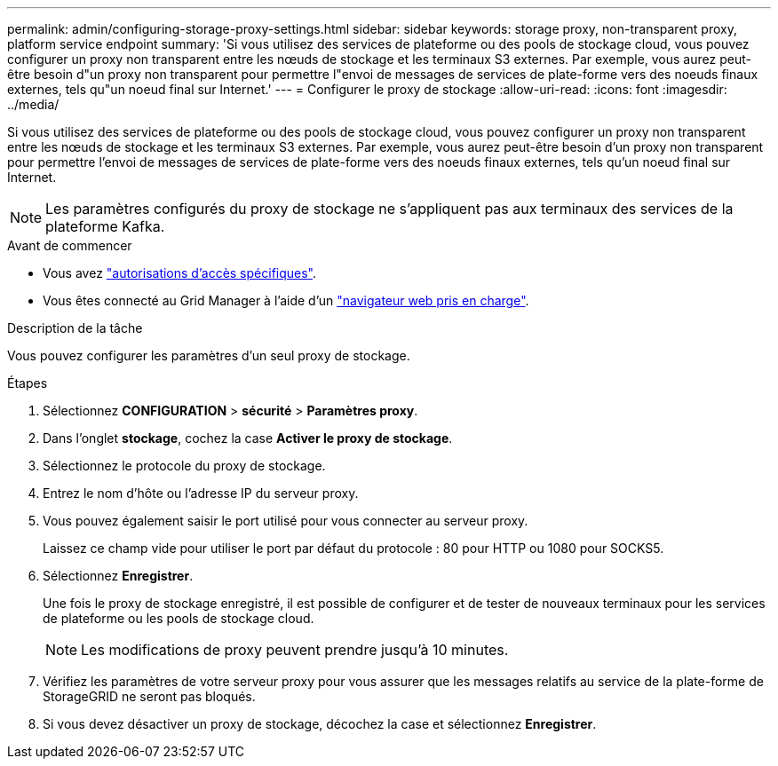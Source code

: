 ---
permalink: admin/configuring-storage-proxy-settings.html 
sidebar: sidebar 
keywords: storage proxy, non-transparent proxy, platform service endpoint 
summary: 'Si vous utilisez des services de plateforme ou des pools de stockage cloud, vous pouvez configurer un proxy non transparent entre les nœuds de stockage et les terminaux S3 externes. Par exemple, vous aurez peut-être besoin d"un proxy non transparent pour permettre l"envoi de messages de services de plate-forme vers des noeuds finaux externes, tels qu"un noeud final sur Internet.' 
---
= Configurer le proxy de stockage
:allow-uri-read: 
:icons: font
:imagesdir: ../media/


[role="lead"]
Si vous utilisez des services de plateforme ou des pools de stockage cloud, vous pouvez configurer un proxy non transparent entre les nœuds de stockage et les terminaux S3 externes. Par exemple, vous aurez peut-être besoin d'un proxy non transparent pour permettre l'envoi de messages de services de plate-forme vers des noeuds finaux externes, tels qu'un noeud final sur Internet.


NOTE: Les paramètres configurés du proxy de stockage ne s'appliquent pas aux terminaux des services de la plateforme Kafka.

.Avant de commencer
* Vous avez link:admin-group-permissions.html["autorisations d'accès spécifiques"].
* Vous êtes connecté au Grid Manager à l'aide d'un link:../admin/web-browser-requirements.html["navigateur web pris en charge"].


.Description de la tâche
Vous pouvez configurer les paramètres d'un seul proxy de stockage.

.Étapes
. Sélectionnez *CONFIGURATION* > *sécurité* > *Paramètres proxy*.
. Dans l'onglet *stockage*, cochez la case *Activer le proxy de stockage*.
. Sélectionnez le protocole du proxy de stockage.
. Entrez le nom d'hôte ou l'adresse IP du serveur proxy.
. Vous pouvez également saisir le port utilisé pour vous connecter au serveur proxy.
+
Laissez ce champ vide pour utiliser le port par défaut du protocole : 80 pour HTTP ou 1080 pour SOCKS5.

. Sélectionnez *Enregistrer*.
+
Une fois le proxy de stockage enregistré, il est possible de configurer et de tester de nouveaux terminaux pour les services de plateforme ou les pools de stockage cloud.

+

NOTE: Les modifications de proxy peuvent prendre jusqu'à 10 minutes.

. Vérifiez les paramètres de votre serveur proxy pour vous assurer que les messages relatifs au service de la plate-forme de StorageGRID ne seront pas bloqués.
. Si vous devez désactiver un proxy de stockage, décochez la case et sélectionnez *Enregistrer*.

